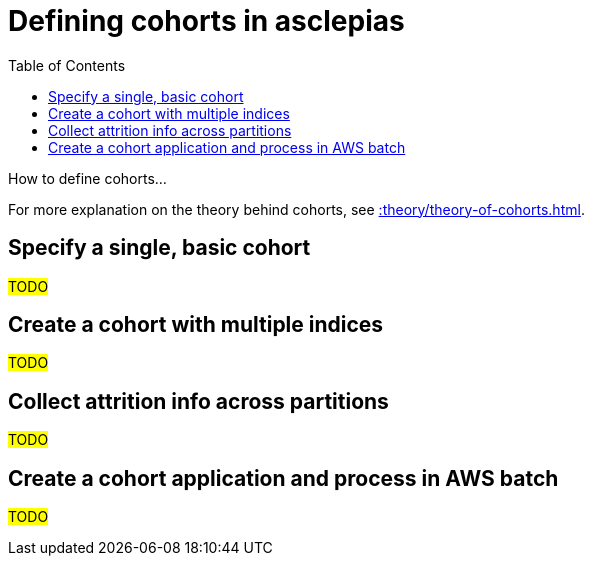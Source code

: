 :toc:
:navtitle: Define cohorts
= Defining cohorts in asclepias

How to define cohorts...

[Tip]
For more explanation on the theory behind cohorts,
see xref::theory/theory-of-cohorts.adoc[].

== Specify a single, basic cohort

#TODO#

== Create a cohort with multiple indices

#TODO#

== Collect attrition info across partitions

#TODO#

== Create a cohort application and process in AWS batch

#TODO#